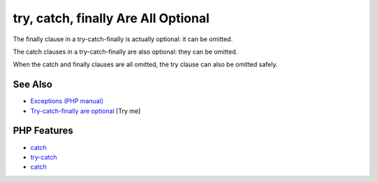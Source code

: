.. _try,-catch,-finally-are-all-optional:

try, catch, finally Are All Optional
------------------------------------

.. meta::
	:description:
		try, catch, finally Are All Optional: The finally clause in a try-catch-finally is actually optional: it can be omitted.
	:twitter:card: summary_large_image
	:twitter:site: @exakat
	:twitter:title: try, catch, finally Are All Optional
	:twitter:description: try, catch, finally Are All Optional: The finally clause in a try-catch-finally is actually optional: it can be omitted
	:twitter:creator: @exakat
	:twitter:image:src: https://php-tips.readthedocs.io/en/latest/_images/try-catch-finally.png
	:og:image: https://php-tips.readthedocs.io/en/latest/_images/try-catch-finally.png
	:og:title: try, catch, finally Are All Optional
	:og:type: article
	:og:description: The finally clause in a try-catch-finally is actually optional: it can be omitted
	:og:url: https://php-tips.readthedocs.io/en/latest/tips/try-catch-finally.html
	:og:locale: en

.. raw:: html

	<script type="application/ld+json">{"@context":"https:\/\/schema.org","@graph":[{"@type":"WebPage","@id":"https:\/\/php-tips.readthedocs.io\/en\/latest\/tips\/try-catch-finally.html","url":"https:\/\/php-tips.readthedocs.io\/en\/latest\/tips\/try-catch-finally.html","name":"try, catch, finally Are All Optional","isPartOf":{"@id":"https:\/\/www.exakat.io\/"},"datePublished":"Mon, 12 May 2025 04:37:10 +0000","dateModified":"Mon, 12 May 2025 04:37:10 +0000","description":"The finally clause in a try-catch-finally is actually optional: it can be omitted","inLanguage":"en-US","potentialAction":[{"@type":"ReadAction","target":["https:\/\/php-tips.readthedocs.io\/en\/latest\/tips\/try-catch-finally.html"]}]},{"@type":"WebSite","@id":"https:\/\/www.exakat.io\/","url":"https:\/\/www.exakat.io\/","name":"Exakat","description":"Smart PHP static analysis","inLanguage":"en-US"}]}</script>

.. image:: ../images/try-catch-finally.png

The finally clause in a try-catch-finally is actually optional: it can be omitted.

The catch clauses in a try-catch-finally are also optional: they can be omitted.

When the catch and finally clauses are all omitted, the try clause can also be omitted safely.

See Also
________

* `Exceptions (PHP manual) <https://www.php.net/manual/en/language.exceptions.php>`_
* `Try-catch-finally are optional <https://3v4l.org/jOtGX>`_ [Try me]


PHP Features
____________

* `catch <https://php-dictionary.readthedocs.io/en/latest/dictionary/catch.ini.html>`_

* `try-catch <https://php-dictionary.readthedocs.io/en/latest/dictionary/try-catch.ini.html>`_

* `catch <https://php-dictionary.readthedocs.io/en/latest/dictionary/catch.ini.html>`_



